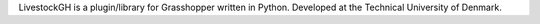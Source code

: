 LivestockGH is a plugin/library for Grasshopper written in Python.
Developed at the Technical University of Denmark.